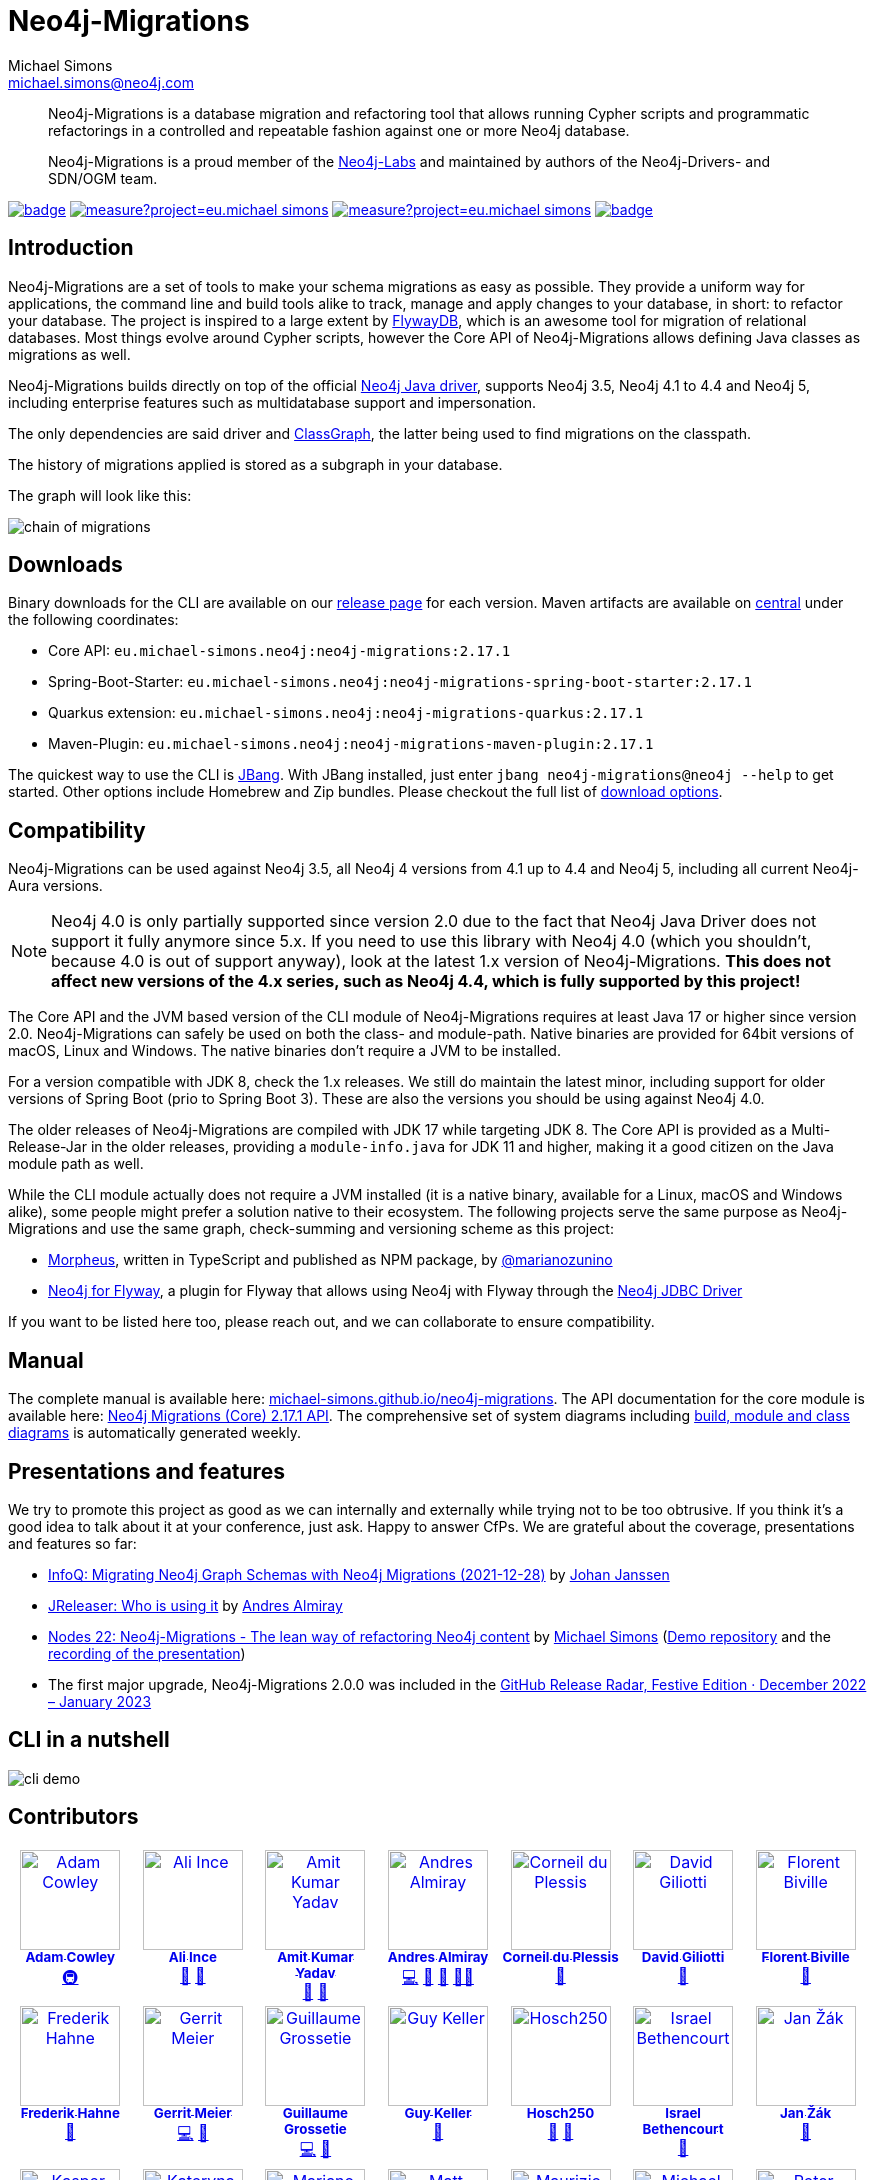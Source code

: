 = Neo4j-Migrations
Michael Simons <michael.simons@neo4j.com>
:doctype: article
:lang: en
:listing-caption: Listing
:source-highlighter: coderay
:icons: font
// tag::properties[]
:fullVersion: 2.17.1
:groupId: eu.michael-simons.neo4j
:artifactIdMavenPlugin: neo4j-migrations-maven-plugin
:artifactIdSpringBoot: neo4j-migrations-spring-boot-starter
:artifactIdQuarkus: neo4j-migrations-quarkus
:artifactIdCore: neo4j-migrations
:artifactIdFormatAdoc: neo4j-migrations-formats-adoc
:artifactIdFormatMarkdown: neo4j-migrations-formats-markdown
:branch: main
:url-apidocs: https://michael-simons.github.io/neo4j-migrations/main/site
:url-projectinfo: https://michael-simons.github.io/neo4j-migrations/main/site
:url-gh-releases: https://github.com/michael-simons/neo4j-migrations/releases
// end::properties[]

[abstract]
--
Neo4j-Migrations is a database migration and refactoring tool that allows running Cypher scripts and programmatic refactorings
in a controlled and repeatable fashion against one or more Neo4j database.

Neo4j-Migrations is a proud member of the https://neo4j.com/labs/[Neo4j-Labs] and maintained by authors of the Neo4j-Drivers- and SDN/OGM team.
--

image:https://github.com/michael-simons/neo4j-migrations/workflows/build/badge.svg[link=https://github.com/michael-simons/neo4j-migrations/actions] 
image:https://sonarcloud.io/api/project_badges/measure?project=eu.michael-simons.neo4j%3Aneo4j-migrations-parent&metric=coverage[link=https://sonarcloud.io/summary/new_code?id=eu.michael-simons.neo4j%3Aneo4j-migrations-parent]
image:https://sonarcloud.io/api/project_badges/measure?project=eu.michael-simons.neo4j%3Aneo4j-migrations-parent&metric=alert_status[link=https://sonarcloud.io/dashboard?id=eu.michael-simons.neo4j%3Aneo4j-migrations-parent]
image:https://maven-badges.herokuapp.com/maven-central/eu.michael-simons.neo4j/neo4j-migrations/badge.svg[link=https://maven-badges.herokuapp.com/maven-central/eu.michael-simons.neo4j/neo4j-migrations]

== Introduction

// tag::introduction[]
Neo4j-Migrations are a set of tools to make your schema migrations as easy as possible.
They provide a uniform way for applications, the command line and build tools alike to track, manage and apply changes to your database, in short: to refactor your database.
The project is inspired to a large extent by https://flywaydb.org[FlywayDB], which is an awesome tool for migration of relational databases.
Most things evolve around Cypher scripts, however the Core API of Neo4j-Migrations allows defining Java classes as migrations as well.

Neo4j-Migrations builds directly on top of the official https://github.com/neo4j/neo4j-java-driver[Neo4j Java driver], supports Neo4j 3.5, Neo4j 4.1 to 4.4 and Neo4j 5, including enterprise features such as multidatabase support and impersonation.

The only dependencies are said driver and https://github.com/classgraph/classgraph[ClassGraph], the latter being used to find migrations on the classpath.

The history of migrations applied is stored as a subgraph in your database.
// end::introduction[]

The graph will look like this:

image::docs/modules/ROOT/images/chain-of-migrations.png[]

== Downloads

Binary downloads for the CLI are available on our https://github.com/michael-simons/neo4j-migrations/releases[release page]
for each version. Maven artifacts are available on https://search.maven.org/artifact/eu.michael-simons.neo4j/neo4j-migrations[central] under
the following coordinates:

* Core API: `{groupId}:{artifactIdCore}:{fullVersion}`
* Spring-Boot-Starter: `{groupId}:{artifactIdSpringBoot}:{fullVersion}`
* Quarkus extension: `{groupId}:{artifactIdQuarkus}:{fullVersion}`
* Maven-Plugin: `{groupId}:{artifactIdMavenPlugin}:{fullVersion}`

The quickest way to use the CLI is https://www.jbang.dev[JBang]. With JBang installed, just enter `jbang neo4j-migrations@neo4j --help` to get started.
Other options include Homebrew and Zip bundles. Please checkout the full list of https://michael-simons.github.io/neo4j-migrations/current/#download[download options].

== Compatibility

Neo4j-Migrations can be used against Neo4j 3.5, all Neo4j 4 versions from 4.1 up to 4.4 and Neo4j 5, including all current Neo4j-Aura versions.

NOTE: Neo4j 4.0 is only partially supported since version 2.0 due to the fact that Neo4j Java Driver does not support it fully anymore since 5.x. If you need to use this library with Neo4j 4.0 (which you shouldn't, because 4.0 is out of support anyway), look at the latest 1.x version of Neo4j-Migrations. *This does not affect new versions of the 4.x series, such as Neo4j 4.4, which is fully supported by this project!*

// tag::compatibility[]
The Core API and the JVM based version of the CLI module of Neo4j-Migrations requires at least Java 17 or higher since version 2.0.
Neo4j-Migrations can safely be used on both the class- and module-path.
Native binaries are provided for 64bit versions of macOS, Linux and Windows. The native binaries don't require a JVM to be installed.

For a version compatible with JDK 8, check the 1.x releases. We still do maintain the latest minor, including support for older versions of Spring Boot (prio to Spring Boot 3). These are also the versions you should be using against Neo4j 4.0.

The older releases of Neo4j-Migrations are compiled with JDK 17 while targeting JDK 8.
The Core API is provided as a Multi-Release-Jar in the older releases, providing a `module-info.java` for JDK 11 and higher, making it a good citizen on the Java module path as well.
// end::compatibility[]

While the CLI module actually does not require a JVM installed (it is a native binary, available for a Linux, macOS and Windows alike), some people might prefer a solution native to their ecosystem. The following projects serve the same purpose as Neo4j-Migrations and use the same graph, check-summing and versioning scheme as this project:

* https://github.com/marianozunino/morpheus[Morpheus], written in TypeScript and published as NPM package, by https://github.com/marianozunino[@marianozunino]
* https://github.com/michael-simons/neo4j-flyway-database[Neo4j for Flyway], a plugin for Flyway that allows using Neo4j with Flyway through the https://github.com/neo4j/neo4j-jdbc[Neo4j JDBC Driver]

If you want to be listed here too, please reach out, and we can collaborate to ensure compatibility.

== Manual

The complete manual is available here: https://michael-simons.github.io/neo4j-migrations[michael-simons.github.io/neo4j-migrations].
The API documentation for the core module is available here: https://michael-simons.github.io/neo4j-migrations/main/site/neo4j-migrations/apidocs/index.html[Neo4j Migrations (Core) {fullVersion} API]. The comprehensive set of system diagrams including https://sourcespy.com/github/michaelsimonsneo4jmigrations/[build, module and class diagrams] is automatically generated weekly.

== Presentations and features

We try to promote this project as good as we can internally and externally while trying not to be too obtrusive. If you think it's a good idea to talk about it at your conference, just ask. Happy to answer CfPs. We are grateful about the coverage, presentations and features so far:

* https://www.infoq.com/news/2021/12/neo4j-migrations/[InfoQ: Migrating Neo4j Graph Schemas with Neo4j Migrations (2021-12-28)] by https://www.infoq.com/profile/Johan-Janssen/[Johan Janssen]
* https://jreleaser.org/guide/latest/index.html#_who_is_using_it[JReleaser: Who is using it] by https://twitter.com/aalmiray[Andres Almiray]
* https://speakerdeck.com/michaelsimons/neo4j-migrations-the-lean-way-of-applying-database-refactorings-to-neo4j-efa52ac1-85e1-4688-97f3-566fc78de6cd[Nodes 22: Neo4j-Migrations - The lean way of refactoring Neo4j content] by https://twitter.com/rotnroll666[Michael Simons] (https://github.com/michael-simons/nodes2022[Demo repository] and the https://www.youtube.com/watch?v=5-j0xiVAeoM[recording of the presentation])
* The first major upgrade, Neo4j-Migrations 2.0.0 was included in the https://github.blog/2023-02-08-release-radar-dec-2022-jan-2023/[GitHub Release Radar, Festive Edition · December 2022 – January 2023]

== CLI in a nutshell

image::docs/modules/ROOT/images/cli-demo.gif[]

== Contributors

++++
<!-- ALL-CONTRIBUTORS-LIST:START - Do not remove or modify this section -->
<!-- prettier-ignore-start -->
<!-- markdownlint-disable -->
<table>
  <tbody>
    <tr>
      <td align="center" valign="top" width="14.28%"><a href="http://www.adamcowley.co.uk"><img src="https://avatars.githubusercontent.com/u/1372869?v=4?s=100" width="100px;" alt="Adam Cowley"/><br /><sub><b>Adam Cowley</b></sub></a><br /><a href="#infra-adam-cowley" title="Infrastructure (Hosting, Build-Tools, etc)">🚇</a></td>
      <td align="center" valign="top" width="14.28%"><a href="https://github.com/ali-ince"><img src="https://avatars.githubusercontent.com/u/24190262?v=4?s=100" width="100px;" alt="Ali Ince"/><br /><sub><b>Ali Ince</b></sub></a><br /><a href="https://github.com/michael-simons/neo4j-migrations/issues?q=author%3Aali-ince" title="Bug reports">🐛</a> <a href="#userTesting-ali-ince" title="User Testing">📓</a></td>
      <td align="center" valign="top" width="14.28%"><a href="https://github.com/amit-kumaryadav"><img src="https://avatars.githubusercontent.com/u/36166686?v=4?s=100" width="100px;" alt="Amit Kumar Yadav"/><br /><sub><b>Amit Kumar Yadav</b></sub></a><br /><a href="#userTesting-amit-kumaryadav" title="User Testing">📓</a> <a href="#ideas-amit-kumaryadav" title="Ideas, Planning, & Feedback">🤔</a></td>
      <td align="center" valign="top" width="14.28%"><a href="https://andresalmiray.com/"><img src="https://avatars.githubusercontent.com/u/13969?v=4?s=100" width="100px;" alt="Andres Almiray"/><br /><sub><b>Andres Almiray</b></sub></a><br /><a href="https://github.com/michael-simons/neo4j-migrations/commits?author=aalmiray" title="Code">💻</a> <a href="#plugin-aalmiray" title="Plugin/utility libraries">🔌</a> <a href="#ideas-aalmiray" title="Ideas, Planning, & Feedback">🤔</a> <a href="#mentoring-aalmiray" title="Mentoring">🧑‍🏫</a></td>
      <td align="center" valign="top" width="14.28%"><a href="http://about.me/corneil"><img src="https://avatars.githubusercontent.com/u/466422?v=4?s=100" width="100px;" alt="Corneil du Plessis"/><br /><sub><b>Corneil du Plessis</b></sub></a><br /><a href="https://github.com/michael-simons/neo4j-migrations/issues?q=author%3Acorneil" title="Bug reports">🐛</a></td>
      <td align="center" valign="top" width="14.28%"><a href="https://github.com/David-Giliotti-Wonder"><img src="https://avatars.githubusercontent.com/u/113369321?v=4?s=100" width="100px;" alt="David Giliotti"/><br /><sub><b>David Giliotti</b></sub></a><br /><a href="#ideas-David-Giliotti-Wonder" title="Ideas, Planning, & Feedback">🤔</a></td>
      <td align="center" valign="top" width="14.28%"><a href="https://fbiville.github.io"><img src="https://avatars.githubusercontent.com/u/445792?v=4?s=100" width="100px;" alt="Florent Biville"/><br /><sub><b>Florent Biville</b></sub></a><br /><a href="#ideas-fbiville" title="Ideas, Planning, & Feedback">🤔</a></td>
    </tr>
    <tr>
      <td align="center" valign="top" width="14.28%"><a href="https://atomfrede.gitlab.io/"><img src="https://avatars.githubusercontent.com/u/203401?v=4?s=100" width="100px;" alt="Frederik Hahne"/><br /><sub><b>Frederik Hahne</b></sub></a><br /><a href="#ideas-atomfrede" title="Ideas, Planning, & Feedback">🤔</a></td>
      <td align="center" valign="top" width="14.28%"><a href="http://meistermeier.com"><img src="https://avatars.githubusercontent.com/u/435872?v=4?s=100" width="100px;" alt="Gerrit Meier"/><br /><sub><b>Gerrit Meier</b></sub></a><br /><a href="https://github.com/michael-simons/neo4j-migrations/commits?author=meistermeier" title="Code">💻</a> <a href="https://github.com/michael-simons/neo4j-migrations/commits?author=meistermeier" title="Documentation">📖</a></td>
      <td align="center" valign="top" width="14.28%"><a href="https://blog.yuzutech.fr/"><img src="https://avatars.githubusercontent.com/u/333276?v=4?s=100" width="100px;" alt="Guillaume Grossetie"/><br /><sub><b>Guillaume Grossetie</b></sub></a><br /><a href="https://github.com/michael-simons/neo4j-migrations/commits?author=Mogztter" title="Code">💻</a> <a href="https://github.com/michael-simons/neo4j-migrations/commits?author=Mogztter" title="Documentation">📖</a></td>
      <td align="center" valign="top" width="14.28%"><a href="http://au.linkedin.com/in/guy-keller-au"><img src="https://avatars.githubusercontent.com/u/8213310?v=4?s=100" width="100px;" alt="Guy Keller"/><br /><sub><b>Guy Keller</b></sub></a><br /><a href="#research-guy-keller" title="Research">🔬</a></td>
      <td align="center" valign="top" width="14.28%"><a href="https://github.com/Hosch250"><img src="https://avatars.githubusercontent.com/u/6299719?v=4?s=100" width="100px;" alt="Hosch250"/><br /><sub><b>Hosch250</b></sub></a><br /><a href="#userTesting-Hosch250" title="User Testing">📓</a> <a href="https://github.com/michael-simons/neo4j-migrations/issues?q=author%3AHosch250" title="Bug reports">🐛</a></td>
      <td align="center" valign="top" width="14.28%"><a href="https://github.com/sibethencourt"><img src="https://avatars.githubusercontent.com/u/114485431?v=4?s=100" width="100px;" alt="Israel Bethencourt"/><br /><sub><b>Israel Bethencourt</b></sub></a><br /><a href="#ideas-sibethencourt" title="Ideas, Planning, & Feedback">🤔</a></td>
      <td align="center" valign="top" width="14.28%"><a href="https://zakjan.cz"><img src="https://avatars.githubusercontent.com/u/173585?v=4?s=100" width="100px;" alt="Jan Žák"/><br /><sub><b>Jan Žák</b></sub></a><br /><a href="#ideas-zakjan" title="Ideas, Planning, & Feedback">🤔</a></td>
    </tr>
    <tr>
      <td align="center" valign="top" width="14.28%"><a href="https://github.com/rugbroed"><img src="https://avatars.githubusercontent.com/u/436972?v=4?s=100" width="100px;" alt="Kasper"/><br /><sub><b>Kasper</b></sub></a><br /><a href="#ideas-rugbroed" title="Ideas, Planning, & Feedback">🤔</a></td>
      <td align="center" valign="top" width="14.28%"><a href="https://github.com/katya-dovgalets"><img src="https://avatars.githubusercontent.com/u/38248660?v=4?s=100" width="100px;" alt="Kateryna Dovhalets"/><br /><sub><b>Kateryna Dovhalets</b></sub></a><br /><a href="https://github.com/michael-simons/neo4j-migrations/commits?author=katya-dovgalets" title="Code">💻</a></td>
      <td align="center" valign="top" width="14.28%"><a href="https://github.com/marianozunino"><img src="https://avatars.githubusercontent.com/u/6627528?v=4?s=100" width="100px;" alt="Mariano Zunino"/><br /><sub><b>Mariano Zunino</b></sub></a><br /><a href="#ideas-marianozunino" title="Ideas, Planning, & Feedback">🤔</a></td>
      <td align="center" valign="top" width="14.28%"><a href="https://github.com/medsouz"><img src="https://avatars.githubusercontent.com/u/1078339?v=4?s=100" width="100px;" alt="Matt Souza"/><br /><sub><b>Matt Souza</b></sub></a><br /><a href="#ideas-medsouz" title="Ideas, Planning, & Feedback">🤔</a> <a href="https://github.com/michael-simons/neo4j-migrations/commits?author=medsouz" title="Code">💻</a></td>
      <td align="center" valign="top" width="14.28%"><a href="https://github.com/MaurizioCasciano"><img src="https://avatars.githubusercontent.com/u/12021064?v=4?s=100" width="100px;" alt="Maurizio Casciano"/><br /><sub><b>Maurizio Casciano</b></sub></a><br /><a href="#ideas-MaurizioCasciano" title="Ideas, Planning, & Feedback">🤔</a> <a href="https://github.com/michael-simons/neo4j-migrations/issues?q=author%3AMaurizioCasciano" title="Bug reports">🐛</a></td>
      <td align="center" valign="top" width="14.28%"><a href="http://michael-simons.eu"><img src="https://avatars.githubusercontent.com/u/526383?v=4?s=100" width="100px;" alt="Michael Simons"/><br /><sub><b>Michael Simons</b></sub></a><br /><a href="https://github.com/michael-simons/neo4j-migrations/commits?author=michael-simons" title="Code">💻</a> <a href="https://github.com/michael-simons/neo4j-migrations/commits?author=michael-simons" title="Documentation">📖</a> <a href="#maintenance-michael-simons" title="Maintenance">🚧</a> <a href="#talk-michael-simons" title="Talks">📢</a></td>
      <td align="center" valign="top" width="14.28%"><a href="https://github.com/pepow"><img src="https://avatars.githubusercontent.com/u/7231727?v=4?s=100" width="100px;" alt="Peter Vavra"/><br /><sub><b>Peter Vavra</b></sub></a><br /><a href="https://github.com/michael-simons/neo4j-migrations/issues?q=author%3Apepow" title="Bug reports">🐛</a> <a href="#ideas-pepow" title="Ideas, Planning, & Feedback">🤔</a></td>
    </tr>
    <tr>
      <td align="center" valign="top" width="14.28%"><a href="https://github.com/Raf23"><img src="https://avatars.githubusercontent.com/u/6950771?v=4?s=100" width="100px;" alt="Raf23"/><br /><sub><b>Raf23</b></sub></a><br /><a href="https://github.com/michael-simons/neo4j-migrations/issues?q=author%3ARaf23" title="Bug reports">🐛</a></td>
      <td align="center" valign="top" width="14.28%"><a href="http://www.radcortez.com"><img src="https://avatars.githubusercontent.com/u/5796305?v=4?s=100" width="100px;" alt="Roberto Cortez"/><br /><sub><b>Roberto Cortez</b></sub></a><br /><a href="#mentoring-radcortez" title="Mentoring">🧑‍🏫</a></td>
      <td align="center" valign="top" width="14.28%"><a href="https://github.com/robsdedude"><img src="https://avatars.githubusercontent.com/u/4061254?v=4?s=100" width="100px;" alt="Robsdedude"/><br /><sub><b>Robsdedude</b></sub></a><br /><a href="#research-robsdedude" title="Research">🔬</a> <a href="https://github.com/michael-simons/neo4j-migrations/pulls?q=is%3Apr+reviewed-by%3Arobsdedude" title="Reviewed Pull Requests">👀</a></td>
      <td align="center" valign="top" width="14.28%"><a href="https://www.linkedin.com/in/adrien-sales/"><img src="https://avatars.githubusercontent.com/u/5235127?v=4?s=100" width="100px;" alt="SALES"/><br /><sub><b>SALES</b></sub></a><br /><a href="#ideas-adriens" title="Ideas, Planning, & Feedback">🤔</a></td>
      <td align="center" valign="top" width="14.28%"><a href="https://github.com/SaschaPeukert"><img src="https://avatars.githubusercontent.com/u/6998439?v=4?s=100" width="100px;" alt="Sascha Peukert"/><br /><sub><b>Sascha Peukert</b></sub></a><br /><a href="#userTesting-SaschaPeukert" title="User Testing">📓</a></td>
      <td align="center" valign="top" width="14.28%"><a href="http://SeanKilleen.com"><img src="https://avatars.githubusercontent.com/u/2148318?v=4?s=100" width="100px;" alt="Sean Killeen"/><br /><sub><b>Sean Killeen</b></sub></a><br /><a href="https://github.com/michael-simons/neo4j-migrations/commits?author=SeanKilleen" title="Documentation">📖</a></td>
      <td align="center" valign="top" width="14.28%"><a href="https://bsideup.github.io"><img src="https://avatars.githubusercontent.com/u/1050762?v=4?s=100" width="100px;" alt="Sergei Egorov"/><br /><sub><b>Sergei Egorov</b></sub></a><br /><a href="https://github.com/michael-simons/neo4j-migrations/pulls?q=is%3Apr+reviewed-by%3Absideup" title="Reviewed Pull Requests">👀</a></td>
    </tr>
    <tr>
      <td align="center" valign="top" width="14.28%"><a href="https://github.com/SergeyPlatonov"><img src="https://avatars.githubusercontent.com/u/14233643?v=4?s=100" width="100px;" alt="Sergey"/><br /><sub><b>Sergey</b></sub></a><br /><a href="#ideas-SergeyPlatonov" title="Ideas, Planning, & Feedback">🤔</a></td>
      <td align="center" valign="top" width="14.28%"><a href="https://github.com/alexanoid"><img src="https://avatars.githubusercontent.com/u/110009335?v=4?s=100" width="100px;" alt="alexanoid"/><br /><sub><b>alexanoid</b></sub></a><br /><a href="https://github.com/michael-simons/neo4j-migrations/issues?q=author%3Aalexanoid" title="Bug reports">🐛</a></td>
      <td align="center" valign="top" width="14.28%"><a href="https://github.com/ctytgat"><img src="https://avatars.githubusercontent.com/u/1969808?v=4?s=100" width="100px;" alt="ctytgat"/><br /><sub><b>ctytgat</b></sub></a><br /><a href="https://github.com/michael-simons/neo4j-migrations/issues?q=author%3Actytgat" title="Bug reports">🐛</a></td>
      <td align="center" valign="top" width="14.28%"><a href="https://github.com/Dcanzano"><img src="https://avatars.githubusercontent.com/u/16004526?v=4?s=100" width="100px;" alt="dana canzano"/><br /><sub><b>dana canzano</b></sub></a><br /><a href="#userTesting-Dcanzano" title="User Testing">📓</a> <a href="https://github.com/michael-simons/neo4j-migrations/issues?q=author%3ADcanzano" title="Bug reports">🐛</a></td>
      <td align="center" valign="top" width="14.28%"><a href="https://github.com/injectives"><img src="https://avatars.githubusercontent.com/u/11927660?v=4?s=100" width="100px;" alt="injectives"/><br /><sub><b>injectives</b></sub></a><br /><a href="https://github.com/michael-simons/neo4j-migrations/commits?author=injectives" title="Code">💻</a> <a href="#userTesting-injectives" title="User Testing">📓</a></td>
      <td align="center" valign="top" width="14.28%"><a href="https://github.com/shanon84"><img src="https://avatars.githubusercontent.com/u/14245949?v=4?s=100" width="100px;" alt="shanon84"/><br /><sub><b>shanon84</b></sub></a><br /><a href="https://github.com/michael-simons/neo4j-migrations/commits?author=shanon84" title="Code">💻</a> <a href="https://github.com/michael-simons/neo4j-migrations/issues?q=author%3Ashanon84" title="Bug reports">🐛</a></td>
      <td align="center" valign="top" width="14.28%"><a href="https://github.com/szabopeter"><img src="https://avatars.githubusercontent.com/u/1254135?v=4?s=100" width="100px;" alt="szabopeter"/><br /><sub><b>szabopeter</b></sub></a><br /><a href="https://github.com/michael-simons/neo4j-migrations/commits?author=szabopeter" title="Documentation">📖</a></td>
    </tr>
    <tr>
      <td align="center" valign="top" width="14.28%"><a href="https://github.com/ttemple06"><img src="https://avatars.githubusercontent.com/u/37306883?v=4?s=100" width="100px;" alt="ttemple06"/><br /><sub><b>ttemple06</b></sub></a><br /><a href="#ideas-ttemple06" title="Ideas, Planning, & Feedback">🤔</a></td>
    </tr>
  </tbody>
</table>

<!-- markdownlint-restore -->
<!-- prettier-ignore-end -->

<!-- ALL-CONTRIBUTORS-LIST:END -->
++++

